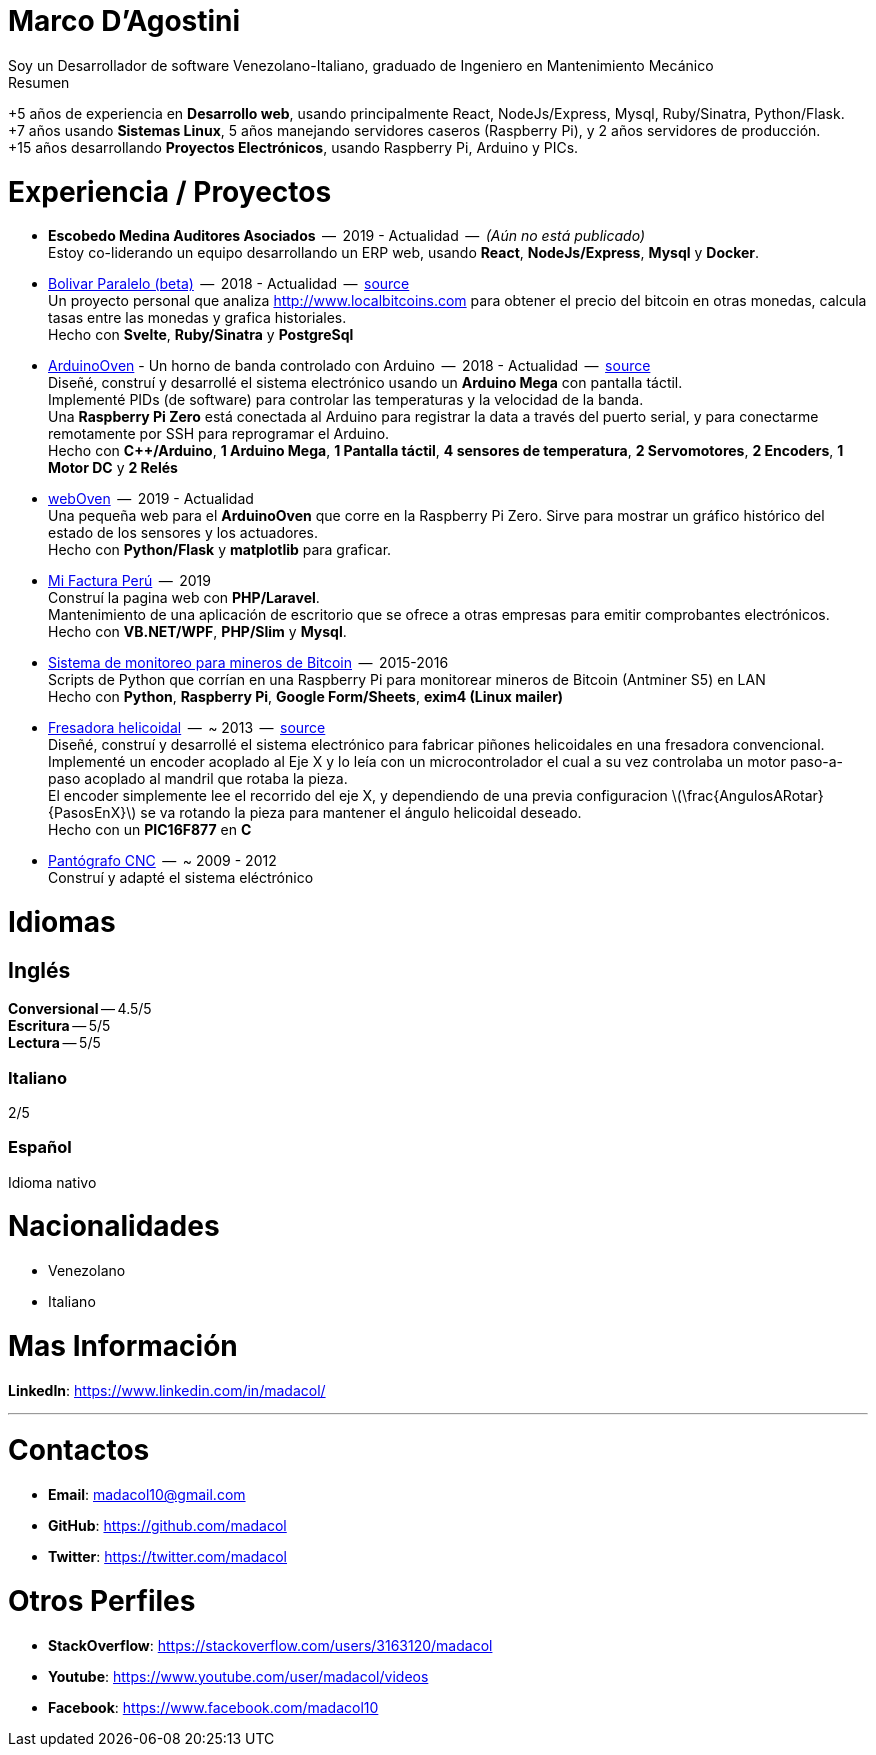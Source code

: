 :stem: latexmath

= Marco D'Agostini
Soy un Desarrollador de software Venezolano-Italiano, graduado de Ingeniero en Mantenimiento Mecánico

.Resumen
****
+5 años de experiencia en *Desarrollo web*, usando principalmente React, NodeJs/Express, Mysql, Ruby/Sinatra, Python/Flask. +
+7 años usando *Sistemas Linux*, 5 años manejando servidores caseros (Raspberry Pi), y 2 años servidores de producción. +
+15 años desarrollando *Proyectos Electrónicos*, usando Raspberry Pi, Arduino y PICs.
****

= Experiencia / Proyectos

- *Escobedo Medina Auditores Asociados*  --  2019 - Actualidad  --  _(Aún no está publicado)_ +
Estoy co-liderando un equipo desarrollando un ERP web, usando *React*, *NodeJs/Express*, *Mysql* y *Docker*.

- http://www.bolivarparalelo.com/beta[Bolivar Paralelo (beta)]  --  2018 - Actualidad  --  https://github.com/madacol/bolivarparalelo[source] +
Un proyecto personal que analiza http://www.localbitcoins.com para obtener el precio del bitcoin en otras monedas, calcula tasas entre las monedas y grafica historiales. +
Hecho con *Svelte*, *Ruby/Sinatra* y *PostgreSql*

- https://www.youtube.com/watch?v=MHU5xQRTyus[ArduinoOven] - Un horno de banda controlado con Arduino  --  2018 - Actualidad  --  https://github.com/madacol/ArduinoOven[source] +
Diseñé, construí y desarrollé el sistema electrónico usando un *Arduino Mega* con pantalla táctil. +
Implementé PIDs (de software) para controlar las temperaturas y la velocidad de la banda. +
Una *Raspberry Pi Zero* está conectada al Arduino para registrar la data a través del puerto serial, y para conectarme remotamente por SSH para reprogramar el Arduino. +
Hecho con *C++/Arduino*, *1 Arduino Mega*, *1 Pantalla táctil*, *4 sensores de temperatura*, *2 Servomotores*, *2 Encoders*, *1 Motor DC* y *2 Relés* +

- https://github.com/madacol/webOven[webOven]  --  2019 - Actualidad +
Una pequeña web para el *ArduinoOven* que corre en la Raspberry Pi Zero. Sirve para mostrar un gráfico histórico del estado de los sensores y los actuadores. +
Hecho con *Python/Flask* y *matplotlib* para graficar.

- http://www.mifacturaperu.com/[Mi Factura Perú]  --  2019 +
Construí la pagina web con *PHP/Laravel*. +
Mantenimiento de una aplicación de escritorio que se ofrece a otras empresas para emitir comprobantes electrónicos. +
Hecho con *VB.NET/WPF*, *PHP/Slim* y *Mysql*.

- https://github.com/madacol/bitcoin-miners-monitor[Sistema de monitoreo para mineros de Bitcoin]  --  2015-2016 +
Scripts de Python que corrían en una Raspberry Pi para monitorear mineros de Bitcoin (Antminer S5) en LAN +
Hecho con *Python*, *Raspberry Pi*, *Google Form/Sheets*, *exim4 (Linux mailer)*

- https://www.youtube.com/watch?v=wu8dKf8xgoI[Fresadora helicoidal]  --  ~ 2013  --  https://github.com/madacol/helical-milling[source] +
Diseñé, construí y desarrollé el sistema electrónico para fabricar piñones helicoidales en una fresadora convencional. +
Implementé un encoder acoplado al Eje X y lo leía con un microcontrolador el cual a su vez controlaba un motor paso-a-paso acoplado al mandril que rotaba la pieza. +
El encoder simplemente lee el recorrido del eje X, y dependiendo de una previa configuracion
latexmath:[\frac{AngulosARotar}{PasosEnX}]
se va rotando la pieza para mantener el ángulo helicoidal deseado. +
Hecho con un *PIC16F877* en *C*

- https://www.youtube.com/watch?v=joTXaflXwJw[Pantógrafo CNC]  --  ~ 2009 - 2012 +
Construí y adapté el sistema eléctrónico

<<<

= Idiomas

== Inglés
*Conversional* -- 4.5/5 +
*Escritura* -- 5/5 +
*Lectura* -- 5/5 +

=== Italiano
2/5

=== Español
Idioma nativo


= Nacionalidades
- Venezolano
- Italiano

= Mas Información
*LinkedIn*: https://www.linkedin.com/in/madacol/

---

= Contactos

- *Email*: madacol10@gmail.com
- *GitHub*: https://github.com/madacol
- *Twitter*: https://twitter.com/madacol

= Otros Perfiles

- *StackOverflow*: https://stackoverflow.com/users/3163120/madacol
- *Youtube*: https://www.youtube.com/user/madacol/videos
- *Facebook*: https://www.facebook.com/madacol10